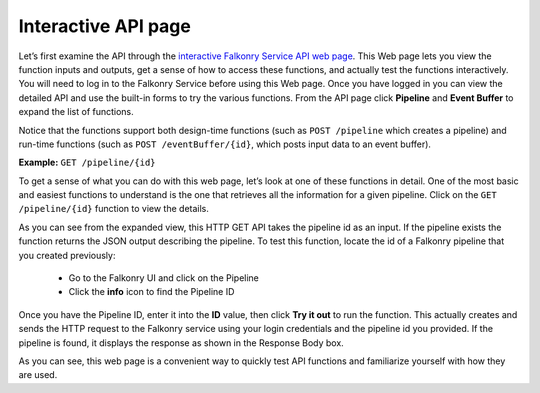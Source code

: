 Interactive API page
~~~~~~~~~~~~~~~~~~~~

Let’s first examine the API through the `interactive Falkonry Service API web page 
<https://service.falkonry.io/api>`_.  This Web page lets you view the function inputs and 
outputs, get a sense of how to access these functions, and actually test the functions
interactively.  You will need to log in to the Falkonry Service before using this Web page. 
Once you have logged in you can view the detailed API and use the built-in forms to try 
the various functions.  From the API page click **Pipeline** and **Event Buffer** to expand 
the list of functions.

.. image:: ./images/pipeline.png

Notice that the functions support both design-time functions (such as ``POST /pipeline`` 
which creates a pipeline) and run-time functions (such as ``POST /eventBuffer/{id}``, 
which posts input data to an event buffer). 

**Example:** ``GET /pipeline/{id}``

To get a sense of what you can do with this web page, let’s look at one of these functions 
in detail. One of the most basic and easiest functions to understand is the one that 
retrieves all the information for a given pipeline. Click on the ``GET /pipeline/{id}``
function to view the details.  

.. image:: ./images/live-api.png

As you can see from the expanded view, this HTTP GET API takes the pipeline id as an input.  
If the pipeline exists the function returns the JSON output describing the pipeline.  To 
test this function, locate the id of a Falkonry pipeline that you created previously:

 - Go to the Falkonry UI and click on the Pipeline
 - Click the **info** icon to find the Pipeline ID

.. image:: ./images/show-info.png
.. image:: ./images/info.png
   :width: 200px

Once you have the Pipeline ID, enter it into the **ID** value, then click **Try it out** to 
run the function.  This actually creates and sends the HTTP request to the Falkonry service 
using your login credentials and the pipeline id you provided.  If the pipeline is found, 
it displays the response as shown in the Response Body box.  

.. image:: ./images/live-example.png

As you can see, this web page is a convenient way to quickly test API functions and 
familiarize yourself with how they are used. 
